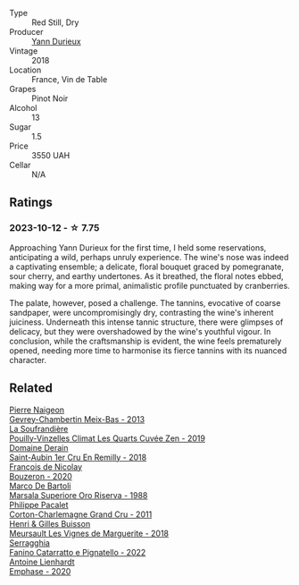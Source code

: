 #+attr_html: :class wine-main-image
[[file:/images/47/7160d7-d33f-4602-b41f-c27bbbd20a4b/2023-10-13-08-52-14-IMG-9816@512.webp]]

- Type :: Red Still, Dry
- Producer :: [[barberry:/producers/00650475-cc60-4aa5-b869-97a618a2b997][Yann Durieux]]
- Vintage :: 2018
- Location :: France, Vin de Table
- Grapes :: Pinot Noir
- Alcohol :: 13
- Sugar :: 1.5
- Price :: 3550 UAH
- Cellar :: N/A

** Ratings

*** 2023-10-12 - ☆ 7.75

Approaching Yann Durieux for the first time, I held some reservations, anticipating a wild, perhaps unruly experience. The wine's nose was indeed a captivating ensemble; a delicate, floral bouquet graced by pomegranate, sour cherry, and earthy undertones. As it breathed, the floral notes ebbed, making way for a more primal, animalistic profile punctuated by cranberries.

The palate, however, posed a challenge. The tannins, evocative of coarse sandpaper, were uncompromisingly dry, contrasting the wine's inherent juiciness. Underneath this intense tannic structure, there were glimpses of delicacy, but they were overshadowed by the wine's youthful vigour. In conclusion, while the craftsmanship is evident, the wine feels prematurely opened, needing more time to harmonise its fierce tannins with its nuanced character.

** Related

#+begin_export html
<div class="flex-container">
  <a class="flex-item flex-item-left" href="/wines/03e47266-8b42-40a4-8950-713f20632838.html">
    <img class="flex-bottle" src="/images/03/e47266-8b42-40a4-8950-713f20632838/2023-10-13-08-53-36-IMG-9818@512.webp"></img>
    <section class="h">Pierre Naigeon</section>
    <section class="h text-bolder">Gevrey-Chambertin Meix-Bas - 2013</section>
  </a>

  <a class="flex-item flex-item-right" href="/wines/164a4ecb-6863-40e3-9d5b-3beee87cad16.html">
    <img class="flex-bottle" src="/images/16/4a4ecb-6863-40e3-9d5b-3beee87cad16/2023-10-13-08-47-10-IMG-9804@512.webp"></img>
    <section class="h">La Soufrandière</section>
    <section class="h text-bolder">Pouilly-Vinzelles Climat Les Quarts Cuvée Zen - 2019</section>
  </a>

  <a class="flex-item flex-item-left" href="/wines/3eeefc0c-c2cc-4f8a-80e7-e71bf1c06620.html">
    <img class="flex-bottle" src="/images/3e/eefc0c-c2cc-4f8a-80e7-e71bf1c06620/2023-10-13-08-44-05-IMG-9800@512.webp"></img>
    <section class="h">Domaine Derain</section>
    <section class="h text-bolder">Saint-Aubin 1er Cru En Remilly - 2018</section>
  </a>

  <a class="flex-item flex-item-right" href="/wines/4972c06d-8ac0-488f-8d46-e96fb404ffcd.html">
    <img class="flex-bottle" src="/images/49/72c06d-8ac0-488f-8d46-e96fb404ffcd/2023-10-13-08-49-28-IMG-9810@512.webp"></img>
    <section class="h">François de Nicolay</section>
    <section class="h text-bolder">Bouzeron - 2020</section>
  </a>

  <a class="flex-item flex-item-left" href="/wines/57af1925-3592-42d2-a522-0654bd33f1f8.html">
    <img class="flex-bottle" src="/images/57/af1925-3592-42d2-a522-0654bd33f1f8/2023-10-13-08-57-23-IMG-9854@512.webp"></img>
    <section class="h">Marco De Bartoli</section>
    <section class="h text-bolder">Marsala Superiore Oro Riserva - 1988</section>
  </a>

  <a class="flex-item flex-item-right" href="/wines/785e693c-e1fc-45fe-93f0-119eddb6d6c7.html">
    <img class="flex-bottle" src="/images/78/5e693c-e1fc-45fe-93f0-119eddb6d6c7/2023-10-13-08-48-22-IMG-9808@512.webp"></img>
    <section class="h">Philippe Pacalet</section>
    <section class="h text-bolder">Corton-Charlemagne Grand Cru - 2011</section>
  </a>

  <a class="flex-item flex-item-left" href="/wines/9038017f-adc5-4695-be01-6a1935308467.html">
    <img class="flex-bottle" src="/images/90/38017f-adc5-4695-be01-6a1935308467/2023-10-13-08-42-15-IMG-9797@512.webp"></img>
    <section class="h">Henri & Gilles Buisson</section>
    <section class="h text-bolder">Meursault Les Vignes de Marguerite - 2018</section>
  </a>

  <a class="flex-item flex-item-right" href="/wines/a0ad8711-010f-4a1b-84d2-efb943411a88.html">
    <img class="flex-bottle" src="/images/a0/ad8711-010f-4a1b-84d2-efb943411a88/2023-10-13-08-55-23-IMG-9845@512.webp"></img>
    <section class="h">Serragghia</section>
    <section class="h text-bolder">Fanino Catarratto e Pignatello - 2022</section>
  </a>

  <a class="flex-item flex-item-left" href="/wines/f423cba0-4948-4c56-9e02-75f459163960.html">
    <img class="flex-bottle" src="/images/f4/23cba0-4948-4c56-9e02-75f459163960/2023-10-13-08-51-07-IMG-9813@512.webp"></img>
    <section class="h">Antoine Lienhardt</section>
    <section class="h text-bolder">Emphase - 2020</section>
  </a>

</div>
#+end_export
